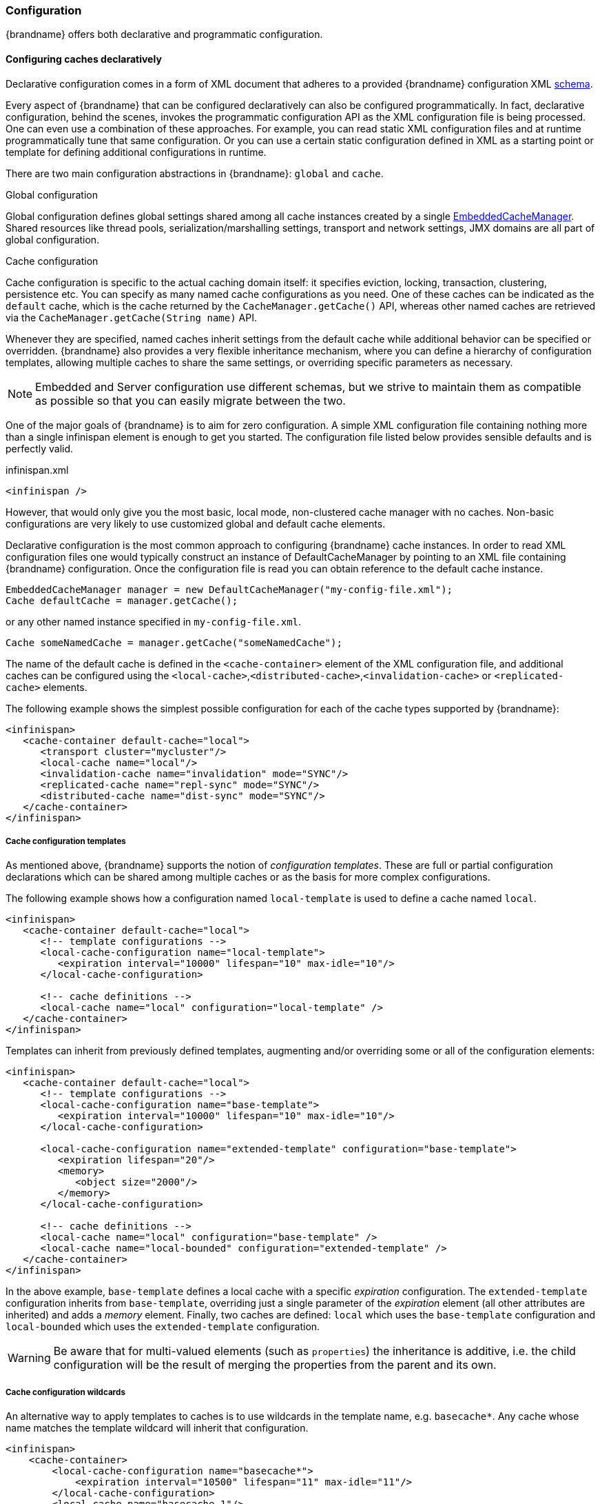 [[cache_configuration]]
===  Configuration

{brandname} offers both declarative and programmatic configuration.

[[cache_configuration_declarative]]
====  Configuring caches declaratively

Declarative configuration comes in a form of XML document that adheres to a provided {brandname} configuration XML
link:http://www.infinispan.org/schemas/infinispan-config-{infinispanversion}.xsd[schema].

Every aspect of {brandname} that can be configured declaratively can also be configured programmatically.
In fact, declarative configuration, behind the scenes, invokes the programmatic configuration API as the XML configuration file is being processed.
One can even use a combination of these approaches.
For example, you can read static XML configuration files and at runtime programmatically tune that same configuration.
Or you can use a certain static configuration defined in XML as a starting point or template for defining additional configurations in runtime.

There are two main configuration abstractions in {brandname}: `global` and `cache`.

.Global configuration
Global configuration defines global settings shared among all cache instances created by a single link:{javadocroot}/org/infinispan/manager/EmbeddedCacheManager.html[EmbeddedCacheManager].
Shared resources like thread pools, serialization/marshalling settings, transport and network settings, JMX domains are all part of global configuration.

.Cache configuration
Cache configuration is specific to the actual caching domain itself: it specifies eviction, locking, transaction, clustering, persistence etc.
You can specify as many named cache configurations as you need. One of these caches can be indicated as the `default` cache,
which is the cache returned by the `CacheManager.getCache()` API, whereas other named caches are retrieved via the `CacheManager.getCache(String name)` API.

Whenever they are specified, named caches inherit settings from the default cache while additional behavior can be specified or overridden.
{brandname} also provides a very flexible inheritance mechanism, where you can define a hierarchy of configuration templates,
allowing multiple caches to share the same settings, or overriding specific parameters as necessary.

NOTE: Embedded and Server configuration use different schemas, but we strive to maintain them as compatible as possible so that you
can easily migrate between the two.


One of the major goals of {brandname} is to aim for zero configuration.
A simple XML configuration file containing nothing more than a single infinispan element is enough to get you started.
The configuration file listed below provides sensible defaults and is perfectly valid.

[source,xml]
.infinispan.xml
----

<infinispan />

----

However, that would only give you the most basic, local mode, non-clustered cache manager with no caches.
Non-basic configurations are very likely to use customized global and default cache elements.

Declarative configuration is the most common approach to configuring {brandname} cache instances.
In order to read XML configuration files one would typically construct an instance of DefaultCacheManager by pointing to an XML file containing {brandname} configuration.
Once the configuration file is read you can obtain reference to the default cache instance.

[source,java]
----

EmbeddedCacheManager manager = new DefaultCacheManager("my-config-file.xml");
Cache defaultCache = manager.getCache();

----

or any other named instance specified in `my-config-file.xml`.

[source,java]
----

Cache someNamedCache = manager.getCache("someNamedCache");

----
The name of the default cache is defined in the `<cache-container>` element of the XML configuration file, and additional
caches can be configured using the `<local-cache>`,`<distributed-cache>`,`<invalidation-cache>` or `<replicated-cache>` elements.

The following example shows the simplest possible configuration for each of the cache types supported by {brandname}:

[source,xml]
----

<infinispan>
   <cache-container default-cache="local">
      <transport cluster="mycluster"/>
      <local-cache name="local"/>
      <invalidation-cache name="invalidation" mode="SYNC"/>
      <replicated-cache name="repl-sync" mode="SYNC"/>
      <distributed-cache name="dist-sync" mode="SYNC"/>
   </cache-container>
</infinispan>

----
[[cache_configuration_templates]]
===== Cache configuration templates

As mentioned above, {brandname} supports the notion of _configuration templates_. These are full or partial configuration
declarations which can be shared among multiple caches or as the basis for more complex configurations.

The following example shows how a configuration named `local-template` is used to define a cache named `local`.

[source,xml]
----
<infinispan>
   <cache-container default-cache="local">
      <!-- template configurations -->
      <local-cache-configuration name="local-template">
         <expiration interval="10000" lifespan="10" max-idle="10"/>
      </local-cache-configuration>

      <!-- cache definitions -->
      <local-cache name="local" configuration="local-template" />
   </cache-container>
</infinispan>
----

Templates can inherit from previously defined templates, augmenting and/or overriding some or all of the configuration elements:

[source,xml]
----
<infinispan>
   <cache-container default-cache="local">
      <!-- template configurations -->
      <local-cache-configuration name="base-template">
         <expiration interval="10000" lifespan="10" max-idle="10"/>
      </local-cache-configuration>

      <local-cache-configuration name="extended-template" configuration="base-template">
         <expiration lifespan="20"/>
         <memory>
            <object size="2000"/>
         </memory>
      </local-cache-configuration>

      <!-- cache definitions -->
      <local-cache name="local" configuration="base-template" />
      <local-cache name="local-bounded" configuration="extended-template" />
   </cache-container>
</infinispan>
----

In the above example, `base-template` defines a local cache with a specific _expiration_ configuration. The `extended-template`
configuration inherits from `base-template`, overriding just a single parameter of the _expiration_ element (all other
attributes are inherited) and adds a _memory_ element. Finally, two caches are defined: `local` which uses the `base-template`
configuration and `local-bounded` which uses the `extended-template` configuration.

WARNING: Be aware that for multi-valued elements (such as `properties`) the inheritance is additive, i.e. the child configuration will be the result of merging the properties from the parent and its own.

[[cache_configuration_wildcards]]
===== Cache configuration wildcards

An alternative way to apply templates to caches is to use wildcards in the template name, e.g. `basecache*`. Any cache whose name matches the template wildcard will inherit that configuration.

[source,xml]
----
<infinispan>
    <cache-container>
        <local-cache-configuration name="basecache*">
            <expiration interval="10500" lifespan="11" max-idle="11"/>
        </local-cache-configuration>
        <local-cache name="basecache-1"/>
        <local-cache name="basecache-2"/>
    </cache-container>
</infinispan>
----

Above, caches `basecache-1` and `basecache-2` will use the `basecache*` configuration. The configuration will also
be applied when retrieving undefined caches programmatically.

NOTE: If a cache name matches multiple wildcards, i.e. it is ambiguous, an exception will be thrown.

[[cache_configuration_declarative_ref]]
===== Declarative configuration reference

For more details on the declarative configuration schema, refer to the link:http://docs.jboss.org/infinispan/{infinispanversion}/configdocs[configuration reference].
If you are using XML editing tools for configuration writing you can use the provided {brandname} link:http://infinispan.org/schemas/infinispan-config-{infinispanversion}.xsd[schema] to assist you.

[[cache_configuration_programmatic]]
====  Configuring caches programmatically
Programmatic {brandname} configuration is centered around the CacheManager and ConfigurationBuilder API.
Although every single aspect of {brandname} configuration could be set programmatically, the most usual approach is to create a starting point in a form of XML configuration file and then in runtime, if needed, programmatically tune a specific configuration to suit the use case best.

[source,java]
----
EmbeddedCacheManager manager = new DefaultCacheManager("my-config-file.xml");
Cache defaultCache = manager.getCache();
----

Let's assume that a new synchronously replicated cache is to be configured programmatically.
First, a fresh instance of Configuration object is created using ConfigurationBuilder helper object, and the cache mode is set to synchronous replication.
Finally, the configuration is defined/registered with a manager.

[source,java]
----
Configuration c = new ConfigurationBuilder().clustering().cacheMode(CacheMode.REPL_SYNC).build();

String newCacheName = "repl";
manager.defineConfiguration(newCacheName, c);
Cache<String, String> cache = manager.getCache(newCacheName);
----

The default cache configuration (or any other cache configuration) can be used as a starting point for creation of a new cache.
For example, lets say that `infinispan-config-file.xml` specifies a replicated cache as a default and that a distributed cache is desired with a specific L1 lifespan while at the same time retaining all other aspects of a default cache.
Therefore, the starting point would be to read an instance of a default Configuration object and use `ConfigurationBuilder` to construct and modify cache mode and L1 lifespan on a new `Configuration` object. As a final step the configuration is defined/registered with a manager.

[source,java]
----
EmbeddedCacheManager manager = new DefaultCacheManager("infinispan-config-file.xml");
Configuration dcc = manager.getDefaultCacheConfiguration();
Configuration c = new ConfigurationBuilder().read(dcc).clustering().cacheMode(CacheMode.DIST_SYNC).l1().lifespan(60000L).build();
 
String newCacheName = "distributedWithL1";
manager.defineConfiguration(newCacheName, c);
Cache<String, String> cache = manager.getCache(newCacheName);
----

As long as the base configuration is the default named cache, the previous code works perfectly fine. However, other times the base configuration might be another named cache. So, how can new configurations be defined based on other defined caches? Take the previous example and imagine that instead of taking the default cache as base, a named cache called "replicatedCache" is used as base. The code would look something like this:

[source,java]
----
EmbeddedCacheManager manager = new DefaultCacheManager("infinispan-config-file.xml");
Configuration rc = manager.getCacheConfiguration("replicatedCache");
Configuration c = new ConfigurationBuilder().read(rc).clustering().cacheMode(CacheMode.DIST_SYNC).l1().lifespan(60000L).build();
 
String newCacheName = "distributedWithL1";
manager.defineConfiguration(newCacheName, c);
Cache<String, String> cache = manager.getCache(newCacheName);
----

Refer to link:{javadocroot}/org/infinispan/manager/CacheManager.html[CacheManager] , link:{javadocroot}/org/infinispan/configuration/cache/ConfigurationBuilder.html[ConfigurationBuilder] , link:{javadocroot}/org/infinispan/configuration/cache/Configuration.html[Configuration] , and link:{javadocroot}/org/infinispan/configuration/global/GlobalConfiguration.html[GlobalConfiguration] javadocs for more details.

[[cache_configuration_programmatic_api]]
===== ConfigurationBuilder Programmatic Configuration API
While the above paragraph shows how to combine declarative and programmatic configuration, starting from an XML configuration is completely optional.
The ConfigurationBuilder fluent interface style allows for easier to write and more readable programmatic configuration.
This approach can be used for both the global and the cache level configuration.
GlobalConfiguration objects are constructed using GlobalConfigurationBuilder while Configuration objects are built using ConfigurationBuilder.
Let's look at some examples on configuring both global and cache level options with this API:

===== Configuring the transport
One of the most commonly configured global option is the transport layer, where you indicate how an {brandname} node will discover the others:

[source,java]
----
GlobalConfiguration globalConfig = new GlobalConfigurationBuilder().transport()
        .defaultTransport()
        .clusterName("qa-cluster")
        .addProperty("configurationFile", "jgroups-tcp.xml")
        .machineId("qa-machine").rackId("qa-rack")
      .build();

----

===== Using a custom JChannel
If you want to construct the JGroups link:http://www.jgroups.org/manual4/index.html#JChannel[JChannel] by yourself, you can do so.

NOTE: The JChannel must not be already connected.

[source,java]
----
GlobalConfigurationBuilder global = new GlobalConfigurationBuilder();
JChannel jchannel = new JChannel();
// Configure the jchannel to your needs.
JGroupsTransport transport = new JGroupsTransport(jchannel);
global.transport().transport(transport);
new DefaultCacheManager(global.build());
----

===== Enabling JMX MBeans and statistics
Sometimes you might also want to enable collection of link:{javadocroot}/jmxComponents.html[global JMX statistics]
at cache manager level or get information about the transport. To enable global JMX statistics simply do:

[source,java]
----
GlobalConfiguration globalConfig = new GlobalConfigurationBuilder()
  .globalJmxStatistics()
  .enable()
  .build();

----

Please note that by not enabling (or by explicitly disabling) global JMX statistics your are just turning off statistics
collection. The corresponding MBean is still registered and can be used to manage the cache manager in general, but the
statistics attributes do not return meaningful values.

Further options at the global JMX statistics level allows you to configure the cache manager name which comes handy when you have multiple cache managers running on the same system, or how to locate the JMX MBean Server:

[source,java]
----
GlobalConfiguration globalConfig = new GlobalConfigurationBuilder()
  .globalJmxStatistics()
    .cacheManagerName("SalesCacheManager")
    .mBeanServerLookup(new JBossMBeanServerLookup())
  .build();
----

===== Configuring the thread pools

Some of the {brandname} features are powered by a group of the thread pool executors which can also be tweaked at this global level. For example:

[source,java]
----
GlobalConfiguration globalConfig = new GlobalConfigurationBuilder()
   .replicationQueueThreadPool()
     .threadPoolFactory(ScheduledThreadPoolExecutorFactory.create())
  .build();
----

You can not only configure global, cache manager level, options, but you can also configure cache level options such as the cluster mode:

[source,java]
----
Configuration config = new ConfigurationBuilder()
  .clustering()
    .cacheMode(CacheMode.DIST_SYNC)
    .sync()
    .l1().lifespan(25000L)
    .hash().numOwners(3)
  .build();
----

Or you can configure link:#eviction_anchor[eviction and expiration settings]:

[source,java]
----
Configuration config = new ConfigurationBuilder()
           .memory()
             .size(20000)
          .expiration()
             .wakeUpInterval(5000L)
             .maxIdle(120000L)
           .build();
----

===== Configuring transactions and locking

An application might also want to interact with an {brandname} cache within the boundaries of JTA and to do that you need to configure the transaction layer and optionally tweak the locking settings. When interacting with transactional caches, you might want to enable recovery to deal with transactions that finished with an heuristic outcome and if you do that, you will often want to enable JMX management and statistics gathering too:

[source,java]
----
Configuration config = new ConfigurationBuilder()
  .locking()
    .concurrencyLevel(10000).isolationLevel(IsolationLevel.REPEATABLE_READ)
    .lockAcquisitionTimeout(12000L).useLockStriping(false).writeSkewCheck(true)
    .versioning().enable().scheme(VersioningScheme.SIMPLE)
  .transaction()
    .transactionManagerLookup(new GenericTransactionManagerLookup())
    .recovery()
  .jmxStatistics()
  .build();
----

===== Configuring cache stores

Configuring {brandname} with chained cache stores is simple too:

[source,java]
----
Configuration config = new ConfigurationBuilder()
   .persistence().passivation(false)
   .addSingleFileStore().location("/tmp").async().enable()
   .preload(false).shared(false).threadPoolSize(20).build();
----

[[cache_configuration_programmatic_advanced]]
===== Advanced programmatic configuration

The fluent configuration can also be used to configure more advanced or exotic options, such as advanced externalizers:

[source,java]
----
GlobalConfiguration globalConfig = new GlobalConfigurationBuilder()
  .serialization()
    .addAdvancedExternalizer(998, new PersonExternalizer())
    .addAdvancedExternalizer(999, new AddressExternalizer())
  .build();
----

Or, add custom interceptors:

[source,java]
----
Configuration config = new ConfigurationBuilder()
  .customInterceptors().addInterceptor()
    .interceptor(new FirstInterceptor()).position(InterceptorConfiguration.Position.FIRST)
    .interceptor(new LastInterceptor()).position(InterceptorConfiguration.Position.LAST)
    .interceptor(new FixPositionInterceptor()).index(8)
    .interceptor(new AfterInterceptor()).after(NonTransactionalLockingInterceptor.class)
    .interceptor(new BeforeInterceptor()).before(CallInterceptor.class)
  .build();
----

For information on the individual configuration options, please check the link:http://docs.jboss.org/infinispan/{infinispanversion}/configdocs/[configuration guide] .

[[cache_configuration_migration]]
====  Configuration Migration Tools
The configuration format of {brandname} has changed since schema version 6.0 in order to align the embedded schema with the one used
by the server. For this reason, when upgrading to schema 7.x or later, you should use the configuration converter included in the
_all_ distribution. Simply invoke it from the command-line passing the old configuration file as the first parameter and the name
of the converted file as the second parameter.

To convert on Unix/Linux/macOS:

[source,shell]
----

bin/config-converter.sh oldconfig.xml newconfig.xml

----

on Windows:

[source,shell]
----

bin\config-converter.bat oldconfig.xml newconfig.xml

----

TIP: If you wish to help write conversion tools from other caching systems, please contact link:https://lists.jboss.org/mailman/listinfo/infinispan-dev[infinispan-dev].

[[cache_configuration_clustered]]
====  Clustered Configuration
{brandname} uses link:http://www.jgroups.org[JGroups] for network communications when in clustered mode.
{brandname} ships with _pre-configured_ JGroups stacks that make it easy for you to jump-start a clustered configuration.

===== Using an external JGroups file
If you are configuring your cache programmatically, all you need to do is:

[source,java]
----
GlobalConfiguration gc = new GlobalConfigurationBuilder()
   .transport().defaultTransport()
   .addProperty("configurationFile", "jgroups.xml")
   .build();

----

and if you happen to use an XML file to configure {brandname}, just use:

[source,xml]
----
<infinispan>
  <jgroups>
     <stack-file name="external-file" path="jgroups.xml"/>
  </jgroups>
  <cache-container default-cache="replicatedCache">
    <transport stack="external-file" />
    <replicated-cache name="replicatedCache"/>
  </cache-container>

  ...

</infinispan>

----

In both cases above, {brandname} looks for _jgroups.xml_ first in your classpath, and then for an absolute path name if not found in the classpath.

===== Use one of the pre-configured JGroups files
{brandname} ships with a few different JGroups files (packaged in infinispan-core.jar) which means they will already be on your classpath by default.
All you need to do is specify the file name, e.g., instead of `jgroups.xml` above, specify `/default-configs/default-jgroups-tcp.xml`.

The configurations available are:

*  default-jgroups-udp.xml - Uses UDP as a transport, and UDP multicast for discovery.  Usually suitable for larger (over 100 nodes) clusters _or_ if you are using link:#replicated_mode[replication] or link:#invalidation_mode[invalidation]. Minimises opening too many sockets.
*  default-jgroups-tcp.xml - Uses TCP as a transport and UDP multicast for discovery.  Better for smaller clusters (under 100 nodes) _only if_ you are using link:#distribution_mode[distribution], as TCP is more efficient as a point-to-point protocol
*  default-jgroups-ec2.xml - Uses TCP as a transport and link:http://jgroups.org/manual/index.html#_s3_ping[S3_PING] for discovery.  Suitable on link:http://aws.amazon.com/ec2/[Amazon EC2] nodes where UDP multicast isn't available.
*  default-jgroups-kubernetes.xml - Uses TCP as a transport and link:https://github.com/jgroups-extras/jgroups-kubernetes[KUBE_PING] for discovery.  Suitable on link:http://kubernetes.io/[Kubernetes] and link:https://www.openshift.org/[OpenShift] nodes where UDP multicast is not always available.

When using the XML configuration, the `tcp` and `udp` stacks are pre-declared for you, so that you don't need to do it yourself. Just reference them directly in the transport:

[source,xml]
----
<infinispan>
  <cache-container default-cache="replicatedCache">
    <transport stack="tcp" />

    ...

  </cache-container>
</infinispan>

----

==== Inline JGroups configurations

The Infinispan XML configuration also allows you to embed JGroups configurations without requiring an external file:

[source,xml]
----
<infinispan>
  <jgroups>
    <stack name="prod">
      <TCP bind_port="7800" port_range="30" recv_buf_size="20000000" send_buf_size="640000"/>
      <MPING bind_addr="127.0.0.1" break_on_coord_rsp="true"
             mcast_addr="${jgroups.mping.mcast_addr:228.2.4.6}"
             mcast_port="${jgroups.mping.mcast_port:43366}"
             ip_ttl="${jgroups.udp.ip_ttl:2}"/>
      <MERGE3 />
      <FD_SOCK />
      <FD_ALL timeout="3000" interval="1000" timeout_check_interval="1000" />
      <VERIFY_SUSPECT timeout="1000" />
      <pbcast.NAKACK2 use_mcast_xmit="false" xmit_interval="100" xmit_table_num_rows="50"
                      xmit_table_msgs_per_row="1024" xmit_table_max_compaction_time="30000" />
      <UNICAST3 xmit_interval="100" xmit_table_num_rows="50" xmit_table_msgs_per_row="1024"
                xmit_table_max_compaction_time="30000" />
      <RSVP />
      <pbcast.STABLE stability_delay="200" desired_avg_gossip="2000" max_bytes="1M" />
      <pbcast.GMS print_local_addr="false" join_timeout="${jgroups.join_timeout:2000}" />
      <MFC max_credits="2M" min_threshold="0.40" />
      <FRAG3 />
    </stack>
  </jgroups>
  <cache-container default-cache="replicatedCache">
    <transport stack="mystack" />

    ...

  </cache-container>
</infinispan>

----

JGroups stacks can be quite complex: most of the time, you only need to use a different discovery mechanism, add security,
or make a slight tweak to a couple of parameters. For these cases, you can use stack inheritance to base your configuration off a
known "good" JGroups stack.
The following example creates a new `gossip-prod` based on  the `prod` stack defined above, replacing the `MPING` protocol
with `TCPGOSSIP`, increasing the `VERIFY_SUSPECT` timeout, removing the `FD_SOCK` protocol and adding `SYM_ENCRYPT`:

[source,xml]
----

  ...

  <jgroups>
    <stack name="gossip-prod" extends="prod">
      <TCPGOSSIP initial_hosts="${jgroups.tunnel.gossip_router_hosts:localhost[12001]}"
               stack.combine="REPLACE" stack.position="MPING" />
      <FD_SOCK stack.combine="REMOVE"/>
      <VERIFY_SUSPECT timeout="2000"/>
      <SYM_ENCRYPT sym_algorithm="AES"
                   key_store_name="defaultStore.keystore"
                   store_password="changeit"
                   alias="myKey" stack.combine="INSERT_AFTER" stack.position="pbcast.NAKACK2" />
    </stack>
  </jgroups>
 
  ...

----

The `stack.combine` attribute determines the type of the operation:

* `COMBINE`: overrides an existing protocol's attributes
* `REPLACE`: replaces an existing protocol, identified by the `stack.position` attribute. If this attribute is missing,
   it defaults to the same protocol, in which case all non-specified attributes are reset to their defaults.
* `INSERT_AFTER`: inserts a protocol after another protocol identified by the `stack.position` attribute.
* `REMOVE`: removes the protocol.

===== Tuning JGroups settings
The settings above can be further tuned without editing the XML files themselves.
Passing in certain system properties to your JVM at startup can affect the behaviour of some of these settings.  The table below shows you which settings can be configured in this way.  E.g.,

----
$ java -cp ... -Djgroups.tcp.port=1234 -Djgroups.tcp.address=10.11.12.13
----

.default-jgroups-udp.xml
|===============
| _System Property_ | _Description_ | _Default_ | _Required?_
|jgroups.udp.mcast_addr| IP address to use for multicast (both for communications and discovery).  Must be a valid link:http://compnetworking.about.com/od/workingwithipaddresses/l/aa042400b.htm[Class D] IP address, suitable for IP multicast. |228.6.7.8|No
|jgroups.udp.mcast_port|Port to use for multicast socket|46655|No
|jgroups.udp.ip_ttl|Specifies the time-to-live (TTL) for IP multicast packets. The value here refers to the number of network hops a packet is allowed to make before it is dropped|2|No
|===============

.default-jgroups-tcp.xml
|===============
| _System Property_ | _Description_ | _Default_ | _Required?_
|jgroups.tcp.address|IP address to use for the TCP transport.|127.0.0.1|No
|jgroups.tcp.port|Port to use for TCP socket|7800|No
|jgroups.udp.mcast_addr| IP address to use for multicast (for discovery).  Must be a valid link:http://compnetworking.about.com/od/workingwithipaddresses/l/aa042400b.htm[Class D] IP address, suitable for IP multicast. |228.6.7.8|No
|jgroups.udp.mcast_port|Port to use for multicast socket|46655|No
|jgroups.udp.ip_ttl|Specifies the time-to-live (TTL) for IP multicast packets. The value here refers to the number of network hops a packet is allowed to make before it is dropped|2|No
|===============

.default-jgroups-ec2.xml
|===============
| _System Property_ | _Description_ | _Default_ | _Required?_
|jgroups.tcp.address|IP address to use for the TCP transport.|127.0.0.1|No
|jgroups.tcp.port|Port to use for TCP socket|7800|No
|jgroups.s3.access_key|The Amazon S3 access key used to access an S3 bucket| |No
|jgroups.s3.secret_access_key|The Amazon S3 secret key used to access an S3 bucket| |No
|jgroups.s3.bucket|Name of the Amazon S3 bucket to use.  Must be unique and must already exist| |No
|===============

.default-jgroups-kubernetes.xml
|===============
| _System Property_ | _Description_ | _Default_ | _Required?_
|jgroups.tcp.address|IP address to use for the TCP transport.|eth0|No
|jgroups.tcp.port|Port to use for TCP socket|7800|No
|===============


===== Further reading
JGroups also supports more system property overrides, details of which can be found on this page: link:http://www.jgroups.org/manual4/index.html#SystemProperties[SystemProps]

In addition, the JGroups configuration files shipped with {brandname} are intended as a jumping off point to getting something up and running, and working.  More often than not though, you will want to fine-tune your JGroups stack further to extract every ounce of performance from your network equipment.  For this, your next stop should be the JGroups manual which has a link:http://jgroups.org/manual/html/protlist.html[detailed section] on configuring each of the protocols you see in a JGroups configuration file.
